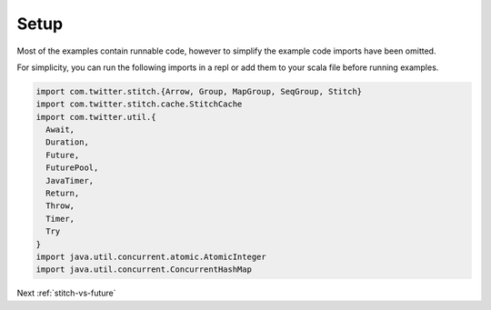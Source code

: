 .. _setup:

Setup
#####

Most of the examples contain runnable code, however to simplify the example code imports have been omitted.

For simplicity, you can run the following imports in a repl or add them to your scala file before running examples.

.. code-block:: scala

    import com.twitter.stitch.{Arrow, Group, MapGroup, SeqGroup, Stitch}
    import com.twitter.stitch.cache.StitchCache
    import com.twitter.util.{
      Await,
      Duration,
      Future,
      FuturePool,
      JavaTimer,
      Return,
      Throw,
      Timer,
      Try
    }
    import java.util.concurrent.atomic.AtomicInteger
    import java.util.concurrent.ConcurrentHashMap

Next :ref:`stitch-vs-future`

